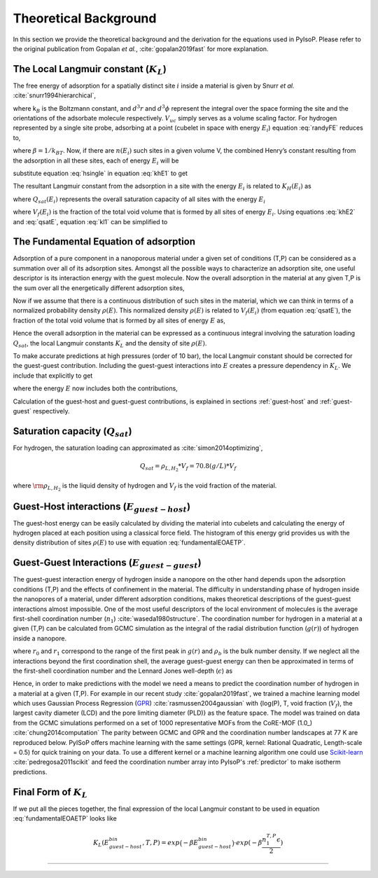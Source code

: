.. _theo:
===============================================================
Theoretical Background
===============================================================


In this section we provide the theoretical background and the derivation
for the equations used in PyIsoP. Please refer to the original
publication from Gopalan *et al.*, :cite:`gopalan2019fast` for more explanation.

.. _llc:

The Local Langmuir constant (:math:`K_L`)
===============================================

The free energy of adsorption for a spatially distinct site :math:`i`
inside a material is given by Snurr *et al.* :cite:`snurr1994hierarchical`,

.. math:: 
   exp\Big({\frac{-A_{i}}{k_BT}}\Big)=\frac{1}{8 \pi^2V_{uc}}\int_iexp(-\frac{U_i}{k_BT})d^3rd^3\phi 
   :label: randyFE

where k\ :math:`_B` is the Boltzmann constant, and :math:`d^3r` and
:math:`d^3 \phi` represent the integral over the space forming the site
and the orientations of the adsorbate molecule respectively.
:math:`V_{uc}` simply serves as a volume scaling factor. For hydrogen
represented by a single site probe, adsorbing at a point (cubelet in
space with energy :math:`E_i`) equation :eq:`randyFE` reduces to,

.. math::
   exp(-\beta A_i)=\frac{V_{cubelet}}{V_{uc}}exp(-\beta E_i)
   :label: hsingle

where :math:`\beta = 1/k_BT`. Now, if there are :math:`n(E_i)` such
sites in a given volume V, the combined Henry’s constant resulting from
the adsorption in all these sites, each of energy :math:`E_i` will be

.. math::
   K_{H}(E_i,T)=\frac{M_A}{N_A}\frac{V_{uc}}{V}\frac{1}{k_BT}n(E_i)exp(-\beta A_i) \quad [mass/(pres. vol.)]
   :label: khE1

substitute equation :eq:`hsingle` in equation :eq:`khE1` to get

.. math::
   K_{H}(E_i,T)=\frac{M_A}{N_A}\frac{1}{k_BT}.\frac{V_{cubelet}.n(E_i)}{V}exp(-\beta E_i)
   :label: khE2

The resultant Langmuir constant from the adsorption in a site with the
energy :math:`E_i` is related to :math:`K_H(E_i)` as

.. math::
   K_L(E_i,T)=\frac{K_H(E_i)}{Q_{sat}(E_i)} \quad [1/pres.]
   :label: kl1

where :math:`Q_{sat}(E_i)` represents the overall saturation capacity
of all sites with the energy :math:`E_i`

.. math::
   Q_{sat}(E_i)=Q_{sat}*V_f(E_i)=Q_{sat}*\frac{n(E_i)V_{cubelet}}{V}
   :label: qsatE

where :math:`V_f(E_i)` is the fraction of the total void volume that is
formed by all sites of energy :math:`E_i`. Using equations :eq:`khE2` and
:eq:`qsatE`, equation :eq:`kl1` can be simplified to

.. math::
   K_L(E_i,T)=\frac{M_A}{RTQ_{sat}}exp(-\beta E_i)
   :label: kl2

.. _foa:

The Fundamental Equation of adsorption
===================================================

Adsorption of a pure component in a nanoporous material under a given set of conditions (T,P) can
be considered as a summation over all of its adsorption sites. Amongst all the possible ways to
characterize an adsorption site, one useful descriptor is its interaction energy with the
guest molecule. Now the overall adsorption in the material at any given T,P is the sum
over all the energetically different adsorption sites,

.. math::
   Q(T,P)=\sum_iQ_{sat}.V_f(E_i)\frac{K_L(E_i,T).P}{K_L(E_i,T).P+1}
   :label: qdiscrete

Now if we assume that there is a continuous distribution of such sites
in the material, which we can think in terms of a normalized probability density :math:`\rho(E)`.
This normalized density :math:`\rho(E)` is related to :math:`V_f(E_i)` (from equation :eq:`qsatE`), the fraction of the total void volume that is
formed by all sites of energy :math:`E`  as,

.. math::
   V_f(E)=\rho(E)dE
   :label: vfe

Hence the overall adsorption in the material can be expressed 
as a continuous integral involving the saturation loading :math:`Q_{sat}`, the local Langmuir constants :math:`K_L` and the 
density of site :math:`\rho(E)`.

.. math::
   \frac{Q(T,P)}{Q_{sat}}=\int_{-\infty}^{\infty}\frac{K(T,E)*P}{1+K(T,E)*P}\rho(E)dE
   :label: fundamentalEOAET

To make accurate predictions at high pressures (order of 10 bar), the local Langmuir constant
should be corrected for the guest-guest contribution. Including the
guest-guest interactions into :math:`E` creates a pressure dependency in :math:`K_L`. We include that explicitly
to get

.. math::
   \frac{Q(T,P)}{Q_{sat}}=\int_{-\infty}^{\infty}\frac{K(T,P,E)*P}{1+K(T,P,E)*P}\rho(E)dE
   :label: fundamentalEOAETP

where the energy :math:`E` now includes both the contributions,

.. math::
   E=E^{(x,y,z)}_{guest-host}+E^{(T,P,material)}_{guest-guest}
   :label: Esplit
   
Calculation of the guest-host and guest-guest contributions, is explained in sections :ref:`guest-host` and :ref:`guest-guest` respectively.

.. _qst:

Saturation capacity (:math:`Q_{sat}`)
==========================
For hydrogen, the saturation loading can approximated as :cite:`simon2014optimizing`,

.. math::
   Q_{sat} = \rho_{L,H_2}*V_f = 70.8 (g/L) * V_f  

where :math:`\rm \rho_{L,H_2}` is the liquid density of hydrogen and :math:`V_f` is the void fraction of the material. 


.. _guest-host:

Guest-Host interactions (:math:`E_{guest-host}`)
==========================================

The guest-host energy can be easily calculated by dividing the material into cubelets and
calculating the energy of hydrogen placed at each position using a classical force field.
The histogram of this energy grid provides us with the density distribution of sites :math:`\rho(E)`
to use with equation :eq:`fundamentalEOAETP`.

.. image:: ./images/cubtc_grid_caption.png
   :align: center
   :width: 400
   :height: 400

.. _guest-guest:

Guest-Guest Interactions (:math:`E_{guest-guest}`)
===========================================
The guest-guest interaction energy of hydrogen inside a nanopore on the other hand depends upon the
adsorption conditions (T,P) and the effects of confinement in the material. The difficulty in
understanding phase of hydrogen inside the nanopores of a material, under different adsorption
conditions, makes theoretical descriptions of the guest-guest interactions almost impossible. One
of the most useful descriptors of the local environment of molecules is the average first-shell
coordination number (:math:`n_1`) :cite:`waseda1980structure`. The coordination number for hydrogen in a
material at a given (T,P) can be calculated from GCMC simulation as the integral of the radial
distribution function (:math:`g(r)`) of hydrogen inside a nanopore.

.. math::
   n^{T,P}_1=\int_{r_0}^{r_1}4\pi r^2 dr\rho_bg(r)
   :label: n1rdf

where :math:`r_0` and :math:`r_1` correspond to the range of the first peak in :math:`g(r)` and :math:`\rho_b` is the bulk number
density. If we neglect all the interactions beyond the first coordination shell,
the average guest-guest energy can then be approximated in terms
of the first-shell coordination number and the Lennard Jones well-depth (:math:`\epsilon`) as

.. math::
  E^{T,P}_{guest-guest}=\frac{n_1^{T,P}*\epsilon}{2}
  :label: eggn1

Hence, in order to make predictions with the model we need a means to predict the coordination number of hydrogen
in a material at a given (T,P). For example in our recent study
:cite:`gopalan2019fast`, we trained a machine learning model which uses Gaussian Process Regression
(GPR_) :cite:`rasmussen2004gaussian`  with {log(P), T, void fraction (:math:`V_f`), the largest cavity diameter (LCD) and the pore
limiting diameter (PLD)} as the feature space. The model was trained on data from the GCMC
simulations performed on a set of 1000 representative MOFs from the CoRE-MOF (1.0_) :cite:`chung2014computation` The parity
between GCMC and GPR and the coordination number landscapes at 77 K are reproduced below. PyISoP
offers machine learning with the same settings (GPR, kernel: Rational Quadratic, Length-scale =
0.5) for quick training on your data. To use a different kernel or a machine learning algorithm one could use
Scikit-learn_   :cite:`pedregosa2011scikit` and feed the coordination number array into PyIsoP's :ref:`predictor` to make isotherm
predictions.



.. image:: ./images/gg_ml.png


.. _Scikit-learn: https://scikit-learn.org/
.. _V1: https://pubs.acs.org/doi/abs/10.1021/cm502594j
.. _GPR: http://www.gaussianprocess.org/gpml/ 

.. _final:

Final Form of :math:`K_L`
=============================
If we put all the pieces together, the final expression of the local Langmuir constant to be used
in equation :eq:`fundamentalEOAETP` looks like

.. math::
   K_L(E^{bin}_{guest-host}, T, P) = exp\big({-\beta E^{bin}_{guest-host}}\big) \cdot exp({-\beta \frac{n^{T,P}_1\epsilon}{2}})


------------------------------

.. bibliography:: mybibliography.bib

